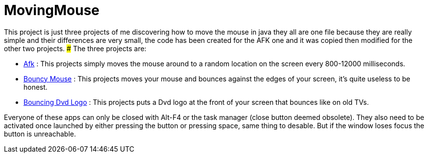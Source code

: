 # MovingMouse

This project is just three projects of me discovering how to move the mouse in java they all are one file because they are really simple and their differences are very small, the code has been created for the AFK one and it was copied then modified for the other two projects.
### The three projects are:

* link:/Afk[Afk] : This projects simply moves the mouse around to a random location on the screen every 800-12000 milliseconds.
* link:/BouncyMouse[Bouncy Mouse] : This projects moves your mouse and bounces against the edges of your screen, it's quite useless to be honest.
* link:/BouncyDvd[Bouncing Dvd Logo] : This projects puts a Dvd logo at the front of your screen that bounces like on old TVs.

Everyone of these apps can only be closed with Alt-F4 or the task manager (close button deemed obsolete).
They also need to be activated once launched by either pressing the button or pressing space, same thing to desable. But if the window loses focus the button is unreachable.
